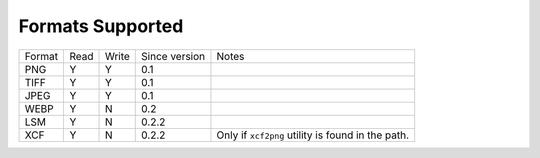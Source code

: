 =================
Formats Supported
=================

+--------+------+-------+---------------+------------------------------+
| Format | Read | Write | Since version |            Notes             |
+--------+------+-------+---------------+------------------------------+
| PNG    |  Y   |   Y   |      0.1      |                              |
+--------+------+-------+---------------+------------------------------+
| TIFF   |  Y   |   Y   |      0.1      |                              |
+--------+------+-------+---------------+------------------------------+
| JPEG   |  Y   |   Y   |      0.1      |                              |
+--------+------+-------+---------------+------------------------------+
| WEBP   |  Y   |   N   |      0.2      |                              |
+--------+------+-------+---------------+------------------------------+
| LSM    |  Y   |   N   |      0.2.2    |                              |
+--------+------+-------+---------------+------------------------------+
| XCF    |  Y   |   N   |      0.2.2    | Only if ``xcf2png`` utility  |
|        |      |       |               | is found in the path.        |
+--------+------+-------+---------------+------------------------------+


